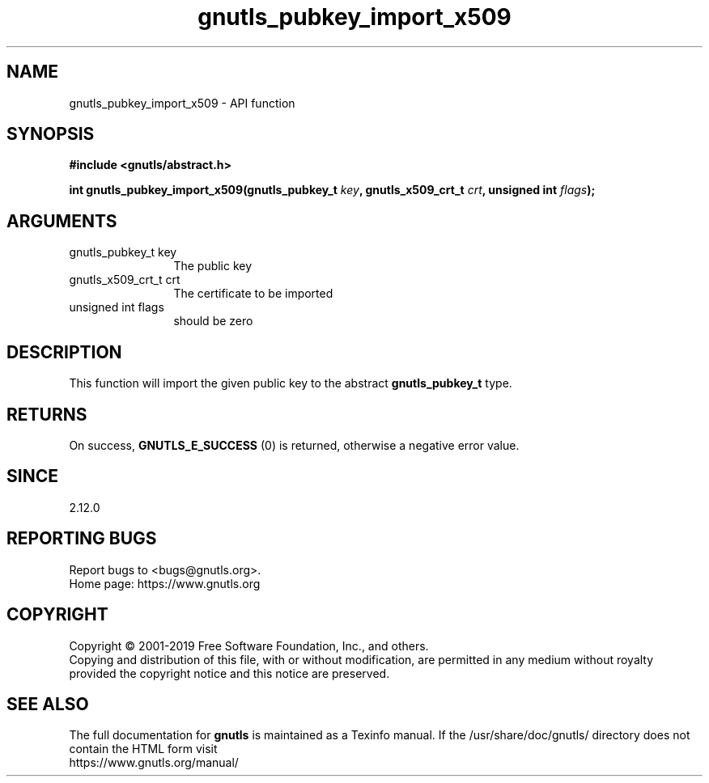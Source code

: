 .\" DO NOT MODIFY THIS FILE!  It was generated by gdoc.
.TH "gnutls_pubkey_import_x509" 3 "3.6.9" "gnutls" "gnutls"
.SH NAME
gnutls_pubkey_import_x509 \- API function
.SH SYNOPSIS
.B #include <gnutls/abstract.h>
.sp
.BI "int gnutls_pubkey_import_x509(gnutls_pubkey_t " key ", gnutls_x509_crt_t " crt ", unsigned int " flags ");"
.SH ARGUMENTS
.IP "gnutls_pubkey_t key" 12
The public key
.IP "gnutls_x509_crt_t crt" 12
The certificate to be imported
.IP "unsigned int flags" 12
should be zero
.SH "DESCRIPTION"
This function will import the given public key to the abstract
\fBgnutls_pubkey_t\fP type.
.SH "RETURNS"
On success, \fBGNUTLS_E_SUCCESS\fP (0) is returned, otherwise a
negative error value.
.SH "SINCE"
2.12.0
.SH "REPORTING BUGS"
Report bugs to <bugs@gnutls.org>.
.br
Home page: https://www.gnutls.org

.SH COPYRIGHT
Copyright \(co 2001-2019 Free Software Foundation, Inc., and others.
.br
Copying and distribution of this file, with or without modification,
are permitted in any medium without royalty provided the copyright
notice and this notice are preserved.
.SH "SEE ALSO"
The full documentation for
.B gnutls
is maintained as a Texinfo manual.
If the /usr/share/doc/gnutls/
directory does not contain the HTML form visit
.B
.IP https://www.gnutls.org/manual/
.PP
